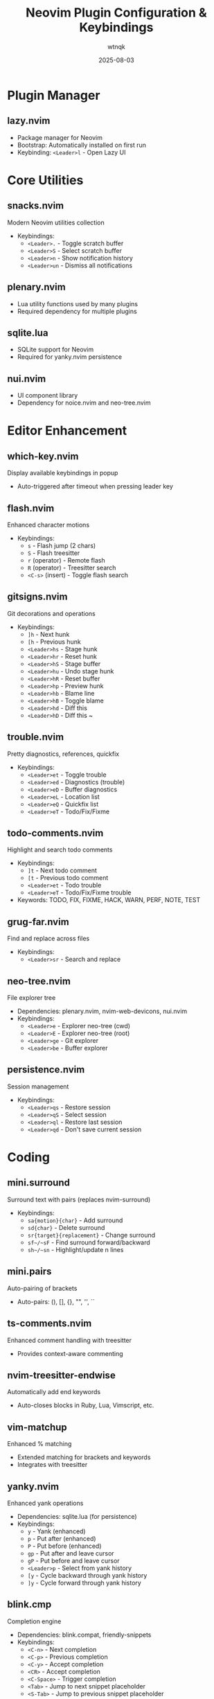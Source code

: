 #+TITLE: Neovim Plugin Configuration & Keybindings
#+AUTHOR: wtnqk
#+DATE: 2025-08-03
#+STARTUP: overview

* Plugin Manager
** lazy.nvim
   - Package manager for Neovim
   - Bootstrap: Automatically installed on first run
   - Keybinding: ~<Leader>l~ - Open Lazy UI

* Core Utilities
** snacks.nvim
   Modern Neovim utilities collection
   - Keybindings:
     - ~<Leader>.~ - Toggle scratch buffer
     - ~<Leader>S~ - Select scratch buffer
     - ~<Leader>n~ - Show notification history
     - ~<Leader>un~ - Dismiss all notifications

** plenary.nvim
   - Lua utility functions used by many plugins
   - Required dependency for multiple plugins

** sqlite.lua
   - SQLite support for Neovim
   - Required for yanky.nvim persistence

** nui.nvim
   - UI component library
   - Dependency for noice.nvim and neo-tree.nvim

* Editor Enhancement
** which-key.nvim
   Display available keybindings in popup
   - Auto-triggered after timeout when pressing leader key

** flash.nvim
   Enhanced character motions
   - Keybindings:
     - ~s~ - Flash jump (2 chars)
     - ~S~ - Flash treesitter
     - ~r~ (operator) - Remote flash
     - ~R~ (operator) - Treesitter search
     - ~<C-s>~ (insert) - Toggle flash search

** gitsigns.nvim
   Git decorations and operations
   - Keybindings:
     - ~]h~ - Next hunk
     - ~[h~ - Previous hunk
     - ~<Leader>hs~ - Stage hunk
     - ~<Leader>hr~ - Reset hunk
     - ~<Leader>hS~ - Stage buffer
     - ~<Leader>hu~ - Undo stage hunk
     - ~<Leader>hR~ - Reset buffer
     - ~<Leader>hp~ - Preview hunk
     - ~<Leader>hb~ - Blame line
     - ~<Leader>hB~ - Toggle blame
     - ~<Leader>hd~ - Diff this
     - ~<Leader>hD~ - Diff this ~

** trouble.nvim
   Pretty diagnostics, references, quickfix
   - Keybindings:
     - ~<Leader>et~ - Toggle trouble
     - ~<Leader>ed~ - Diagnostics (trouble)
     - ~<Leader>eD~ - Buffer diagnostics
     - ~<Leader>eL~ - Location list
     - ~<Leader>eQ~ - Quickfix list
     - ~<Leader>eT~ - Todo/Fix/Fixme

** todo-comments.nvim
   Highlight and search todo comments
   - Keybindings:
     - ~]t~ - Next todo comment
     - ~[t~ - Previous todo comment
     - ~<Leader>et~ - Todo trouble
     - ~<Leader>eT~ - Todo/Fix/Fixme trouble
   - Keywords: TODO, FIX, FIXME, HACK, WARN, PERF, NOTE, TEST

** grug-far.nvim
   Find and replace across files
   - Keybindings:
     - ~<Leader>sr~ - Search and replace

** neo-tree.nvim
   File explorer tree
   - Dependencies: plenary.nvim, nvim-web-devicons, nui.nvim
   - Keybindings:
     - ~<Leader>e~ - Explorer neo-tree (cwd)
     - ~<Leader>E~ - Explorer neo-tree (root)
     - ~<Leader>ge~ - Git explorer
     - ~<Leader>be~ - Buffer explorer

** persistence.nvim
   Session management
   - Keybindings:
     - ~<Leader>qs~ - Restore session
     - ~<Leader>qS~ - Select session
     - ~<Leader>ql~ - Restore last session
     - ~<Leader>qd~ - Don't save current session

* Coding
** mini.surround
   Surround text with pairs (replaces nvim-surround)
   - Keybindings:
     - ~sa{motion}{char}~ - Add surround
     - ~sd{char}~ - Delete surround
     - ~sr{target}{replacement}~ - Change surround
     - ~sf~/~sF~ - Find surround forward/backward
     - ~sh~/~sn~ - Highlight/update n lines

** mini.pairs
   Auto-pairing of brackets
   - Auto-pairs: (), [], {}, "", '', ``

** ts-comments.nvim
   Enhanced comment handling with treesitter
   - Provides context-aware commenting

** nvim-treesitter-endwise
   Automatically add end keywords
   - Auto-closes blocks in Ruby, Lua, Vimscript, etc.

** vim-matchup
   Enhanced % matching
   - Extended matching for brackets and keywords
   - Integrates with treesitter

** yanky.nvim
   Enhanced yank operations
   - Dependencies: sqlite.lua (for persistence)
   - Keybindings:
     - ~y~ - Yank (enhanced)
     - ~p~ - Put after (enhanced)
     - ~P~ - Put before (enhanced)
     - ~gp~ - Put after and leave cursor
     - ~gP~ - Put before and leave cursor
     - ~<Leader>p~ - Select from yank history
     - ~[y~ - Cycle backward through yank history
     - ~]y~ - Cycle forward through yank history

** blink.cmp
   Completion engine
   - Dependencies: blink.compat, friendly-snippets
   - Keybindings:
     - ~<C-n>~ - Next completion
     - ~<C-p>~ - Previous completion
     - ~<C-y>~ - Accept completion
     - ~<CR>~ - Accept completion
     - ~<C-Space>~ - Trigger completion
     - ~<Tab>~ - Jump to next snippet placeholder
     - ~<S-Tab>~ - Jump to previous snippet placeholder

** blink.compat
   Compatibility layer for blink.cmp
   - Bridges various completion sources

** friendly-snippets
   Collection of snippets for various languages

** lazydev.nvim
   Lua development for Neovim config
   - Auto-completes Neovim API
   - Provides type information for Neovim Lua API

** mini.ai
   Extended text objects
   - Text objects:
     - ~i~/~a~ + ~(~, ~[~, ~{~, ~<~, ~"~, ~'~, ~`~ - Brackets/quotes
     - ~if~/~af~ - Function
     - ~ic~/~ac~ - Class
     - ~ia~/~aa~ - Argument
     - ~ii~/~ai~ - Indent

** mini.align
   Align text
   - Keybindings:
     - ~ga~ - Start align mode
     - ~gA~ - Start align with preview

** mini.hipatterns
   Highlight patterns in code
   - Patterns: TODO, FIXME, HACK, NOTE, hex colors

** nvim-highlight-colors
   Highlight color codes
   - Shows colors inline for hex, rgb, hsl values

** ccc.nvim
   Color picker and converter
   - Interactive color selection and conversion

** vim-sleuth
   Auto-detect indentation
   - Automatically adjusts shiftwidth and expandtab

** neotest
   Test runner framework
   - Dependencies: nvim-nio, plenary.nvim
   - Keybindings:
     - ~<Leader>tt~ - Run nearest test
     - ~<Leader>tT~ - Run all tests in file
     - ~<Leader>tr~ - Run tests
     - ~<Leader>ts~ - Toggle summary
     - ~<Leader>to~ - Toggle output
     - ~<Leader>tO~ - Toggle output panel
     - ~<Leader>tS~ - Stop tests
     - ~<Leader>tw~ - Toggle watch

*** Neotest Adapters
    - neotest-plenary - Plenary test adapter
    - neotest-vim-test - Vim-test adapter
    - neotest-phpunit - PHPUnit adapter
    - neotest-vitest - Vitest adapter
    - neotest-jest - Jest adapter
    - neotest-python - Python adapter
    - neotest-rust - Rust adapter
    - neotest-zig - Zig adapter
    - neotest-bash - Bash adapter

** nvim-nio
   Asynchronous I/O library
   - Required dependency for neotest

* UI
** lualine.nvim
   Statusline
   - Shows: mode, branch, diagnostics, file, git diff, location, time

** bufferline.nvim
   Buffer tabs
   - Keybindings:
     - ~<Leader>bp~ - Toggle pin
     - ~<Leader>bP~ - Delete non-pinned buffers
     - ~<Leader>bo~ - Delete other buffers
     - ~<Leader>br~ - Delete buffers to the right
     - ~<Leader>bl~ - Delete buffers to the left
     - ~<S-h>~ - Previous buffer
     - ~<S-l>~ - Next buffer
     - ~[b~ - Previous buffer
     - ~]b~ - Next buffer

** noice.nvim
   UI for messages, cmdline, popupmenu
   - Dependencies: nui.nvim
   - Keybindings:
     - ~<Leader>sn~ - Noice (messages)
     - ~<Leader>sna~ - All messages
     - ~<Leader>snd~ - Dismiss all
     - ~<Leader>snt~ - Telescope
     - ~<C-f>~ (in cmdline) - Scroll forward
     - ~<C-b>~ (in cmdline) - Scroll backward

** mini.icons
   File and filetype icons
   - Provides icons for various file types
   - Used by multiple plugins

** nvim-web-devicons
   Alternative icon provider
   - Dependency for neo-tree.nvim

** deadcolumn.nvim
   Adaptive column indicator
   - Shows column limit dynamically based on content

** nvim-treesitter-context
   Show code context at top of window
   - Displays current function/class context

** incline.nvim
   Floating filename display
   - Shows filename in floating window for splits

* Treesitter
** nvim-treesitter
   Syntax highlighting and code understanding
   - Keybindings:
     - ~<C-Space>~ - Incremental selection
     - ~<BS>~ (visual) - Decrement selection
   - Text objects:
     - ~]f~/~[f~ - Next/prev function
     - ~]c~/~[c~ - Next/prev class
     - ~]a~/~[a~ - Next/prev parameter

** nvim-treesitter-textobjects
   Treesitter-based text objects
   - Additional navigation based on syntax tree

** nvim-ts-autotag
   Auto close and rename HTML tags
   - Auto-closes HTML/JSX tags

* LSP
** nvim-lspconfig
   LSP client configurations
   - Servers: lua_ls, intelephense (PHP), jsonls, yamlls, marksman, taplo
   - Keybindings:
     - ~gd~ - Go to definition
     - ~gr~ - Go to references
     - ~gI~ - Go to implementation
     - ~gy~ - Go to type definition
     - ~gD~ - Go to declaration
     - ~K~ - Hover documentation
     - ~gK~ - Signature help
     - ~<C-k>~ (insert) - Signature help
     - ~<Leader>ca~ - Code action
     - ~<Leader>cc~ - Run codelens
     - ~<Leader>cC~ - Refresh codelens
     - ~<Leader>cR~ - Rename file
     - ~<Leader>cr~ - Rename symbol
     - ~<Leader>cA~ - Source action

** mason.nvim
   LSP/DAP/Linter/Formatter installer
   - Keybindings:
     - ~<Leader>cm~ - Open Mason UI
   - Auto-installs: stylua, shfmt, prettier, php-cs-fixer, blade-formatter

** mason-lspconfig.nvim
   Bridge between mason.nvim and nvim-lspconfig
   - Automatically installs configured LSP servers

** lsp_signature.nvim
   LSP signature help
   - Shows function signatures while typing
   - Toggle: ~<M-x>~

** inc-rename.nvim
   Incremental LSP rename
   - Preview rename in real-time

* Formatting & Linting
** conform.nvim
   Formatter manager
   - Keybindings:
     - ~<Leader>cf~ - Format
     - ~<Leader>uf~ - Toggle auto-format (global)
     - ~<Leader>uF~ - Toggle auto-format (buffer)
   - Formatters: prettier, stylua, shfmt, php_cs_fixer, blade-formatter, black, isort, rustfmt, sql-formatter, taplo

** nvim-lint
   Linter manager
   - Auto-runs on save
   - Linters: hadolint, jsonlint, selene, markdownlint-cli2, phpstan, pylint, shellcheck, yamllint

* Language Support
** PHP/Blade
   - blade-nav.nvim - Blade navigation
   - vim-blade - Blade syntax
   - Intelephense LSP with WordPress stubs

** Markdown
   - render-markdown.nvim - Preview in buffer
   - markdown-preview.nvim - Browser preview (~<Leader>cp~)

** Git
   - lazygit.nvim - Terminal UI for git
     - ~<Leader>gg~ - Open LazyGit
     - ~<Leader>gG~ - LazyGit (current file)
     - ~<Leader>gf~ - LazyGit filter
     - ~<Leader>gF~ - LazyGit filter (current file)
   - diffview.nvim - Diff viewer
     - ~<Leader>gv~ - Open diff view
     - ~<Leader>gV~ - Close diff view
   - git-conflict.nvim - Conflict resolution
     - ~co~ - Choose ours
     - ~ct~ - Choose theirs
     - ~c0~ - Choose none
     - ~cb~ - Choose both
     - ~]x~/~[x~ - Next/prev conflict
   - committia.vim - Better commit interface
   - blame.nvim - Git blame viewer
     - ~<Leader>gb~ - Toggle git blame

** Database/SQL
   - vim-dadbod - Database interface
   - vim-dadbod-ui - Database UI (~<Leader>D~)
   - vim-dadbod-completion - SQL completion

** Rust
   - crates.nvim - Cargo.toml support
   - Shows crate versions and updates

** JSON/YAML
   - SchemaStore.nvim - JSON/YAML schemas
   - nvim-jqx - JSON manipulation tool

** Typst
   - typst.vim - Typst language support

** Graphviz
   - wmgraphviz.vim - DOT language support

** Swagger
   - swagger-preview.nvim - OpenAPI/Swagger preview

* Terminal
** toggleterm.nvim
   Terminal integration
   - Keybindings:
     - ~<C-/>~ - Toggle terminal
     - ~<Leader>ft~ - Terminal (root dir)
     - ~<Leader>fT~ - Terminal (cwd)

* Colorschemes
   Available themes:
   - **kanagawa** (default) - Japanese-inspired theme
   - **catppuccin** - Pastel theme
   - **tokyonight** - Tokyo night theme
   - **rose-pine** - Rosé Pine theme
   - **onedark** - Atom OneDark theme
   - **obscure** - Obscure theme

* Global Keybindings
** Window Management
   - ~<C-h/j/k/l>~ - Navigate windows
   - ~<C-Arrow>~ - Resize windows
   - ~<Leader>-~ - Split below
   - ~<Leader>|~ - Split right
   - ~<Leader>wd~ - Delete window
   - ~<Leader>wm~ - Toggle maximize

** Buffer Management
   - ~<S-h>~ - Previous buffer
   - ~<S-l>~ - Next buffer
   - ~[b~ - Previous buffer
   - ~]b~ - Next buffer
   - ~<Leader>bb~ - Switch to other buffer
   - ~<Leader>`~ - Switch to other buffer
   - ~<Leader>bd~ - Delete buffer
   - ~<Leader>bD~ - Delete buffer and window

** Diagnostics
   - ~]d~/~[d~ - Next/prev diagnostic
   - ~]e~/~[e~ - Next/prev error
   - ~]w~/~[w~ - Next/prev warning
   - ~<Leader>cd~ - Line diagnostics

** File Operations
   - ~<Leader>fn~ - New file
   - ~<Leader>fy~ - Yank relative path
   - ~<Leader>fY~ - Yank full path

** Tabs
   - ~<Leader><Tab><Tab>~ - New tab
   - ~<Leader><Tab>]~ - Next tab
   - ~<Leader><Tab>[~ - Previous tab
   - ~<Leader><Tab>d~ - Close tab
   - ~<Leader><Tab>f~ - First tab
   - ~<Leader><Tab>l~ - Last tab
   - ~<Leader><Tab>o~ - Close other tabs

** Toggle Options
   - ~<Leader>us~ - Toggle spell
   - ~<Leader>uw~ - Toggle wrap
   - ~<Leader>uL~ - Toggle relative line numbers
   - ~<Leader>ud~ - Toggle diagnostics
   - ~<Leader>ul~ - Toggle line numbers
   - ~<Leader>uc~ - Toggle conceal level
   - ~<Leader>uT~ - Toggle treesitter highlight
   - ~<Leader>ub~ - Toggle background (dark/light)
   - ~<Leader>uh~ - Toggle inlay hints
   - ~<Leader>ui~ - Toggle indent guides
   - ~<Leader>uf~ - Toggle auto-format (global)
   - ~<Leader>uF~ - Toggle auto-format (buffer)

** Quit/Session
   - ~<Leader>qq~ - Quit all
   - ~<Leader>qs~ - Restore session
   - ~<Leader>ql~ - Restore last session
   - ~<Leader>qd~ - Don't save current session

** Other
   - ~<Esc><Esc>~ - Clear search highlight
   - ~n~ (in normal mode) - Next search result (centered)
   - ~N~ (in normal mode) - Previous search result (centered)
   - ~<Leader>l~ - Lazy plugin manager
   - ~<Leader>L~ - Lazy plugin manager changelog
   - ~<Leader>fn~ - New file
   - ~<Leader>xl~ - Location list
   - ~<Leader>xq~ - Quickfix list
   - ~[q~ - Previous quickfix
   - ~]q~ - Next quickfix
   - ~gco~ - Add comment below
   - ~gcO~ - Add comment above
   - ~<Leader>K~ - Keywordprg (documentation)
   - ~<Leader>ur~ - Redraw / clear hlsearch / diff update
   - ~n~/~N~ - Better n and N with centered view
   - ~<Leader>ui~ - Inspect position
   - ~<Leader>uI~ - Inspect tree
   - ~<Leader>fn~ - New file
   - ~g<C-g>~ - Show cursor position info

* Plugin Categories Summary
  - **Plugin Manager**: 1 (lazy.nvim)
  - **Core Utilities**: 4 (snacks, plenary, sqlite, nui)
  - **Editor Enhancement**: 8 plugins
  - **Coding Tools**: 22 plugins (including test adapters)
  - **UI Components**: 9 plugins
  - **Treesitter**: 3 plugins
  - **LSP & Tools**: 5 plugins
  - **Formatting & Linting**: 2 plugins
  - **Language Support**: 16 plugins
  - **Terminal**: 1 plugin
  - **Colorschemes**: 6 themes
  
  **Total**: 73 plugins configured